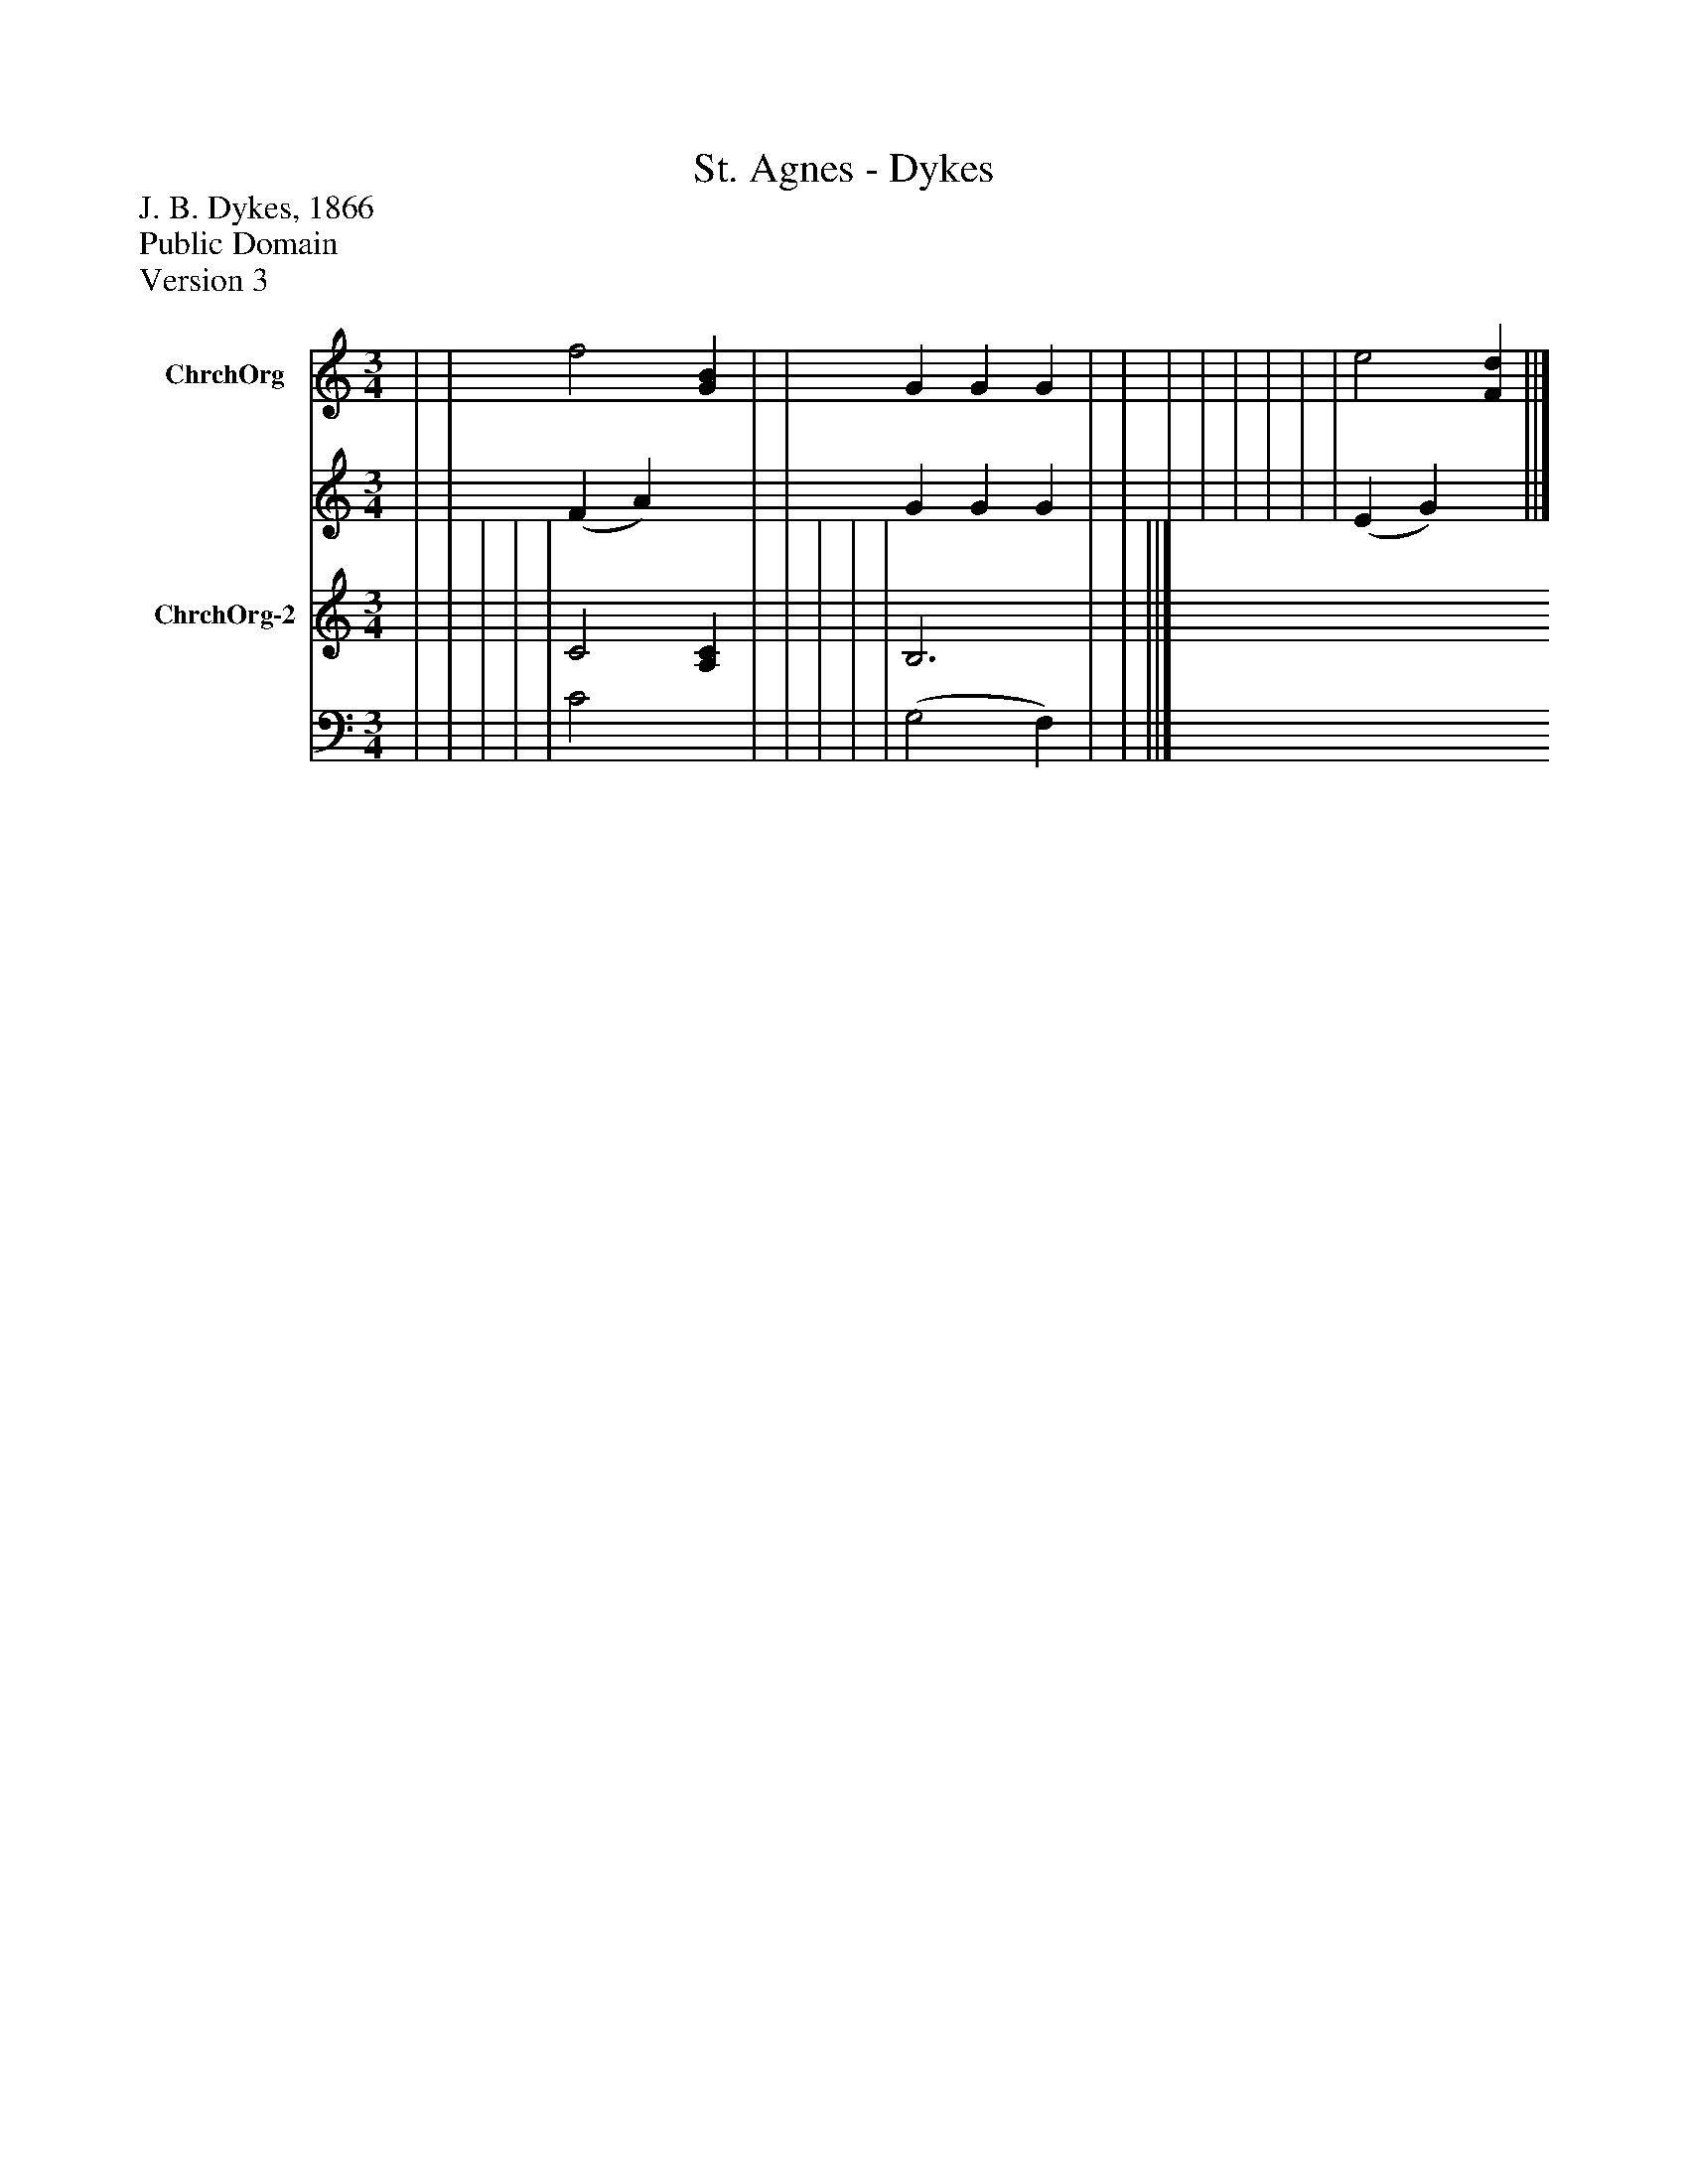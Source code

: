 %%abc-creator mxml2abc 1.4
%%abc-version 2.0
%%continueall true
%%titletrim true
%%titleformat A-1 T C1, Z-1, S-1
X: 0
T: St. Agnes - Dykes
Z: J. B. Dykes, 1866
Z: Public Domain
Z: Version 3
L: 1/4
M: 3/4
V: P1_1 name="ChrchOrg"
V: P1_2
%%MIDI program 1 52
V: P2_1 name="ChrchOrg-2"
V: P2_2
%%MIDI program 2 52
K: C
% Extracting voice 1 from part P1
[V: P1_1]  | | f2 [GB] | | G G G | | | | | | | | e2 [Fd] ||]
% Extracting voice 2 from part P1
[V: P1_2]  | | (F A) x1  | | G G G | | | | | | | | (E G) x1  ||]
% Extracting voice 1 from part P2
[V: P2_1]  | | | | | C2 [A,C] | | | | | B,3 | | ||]
% Extracting voice 2 from part P2
[V: P2_2]  | | | | | C2 x1  | | | | | (G,2 F,) | | ||]

